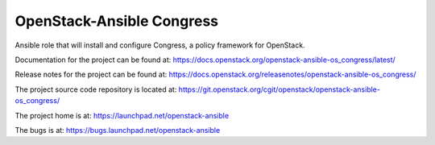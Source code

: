 ==========================
OpenStack-Ansible Congress
==========================

Ansible role that will install and configure Congress, a policy framework for OpenStack.

Documentation for the project can be found at:
`<https://docs.openstack.org/openstack-ansible-os_congress/latest/>`_

Release notes for the project can be found at:
`<https://docs.openstack.org/releasenotes/openstack-ansible-os_congress/>`_

The project source code repository is located at:
`<https://git.openstack.org/cgit/openstack/openstack-ansible-os_congress/>`_

The project home is at:
`<https://launchpad.net/openstack-ansible>`_

The bugs is at:
`<https://bugs.launchpad.net/openstack-ansible>`_
